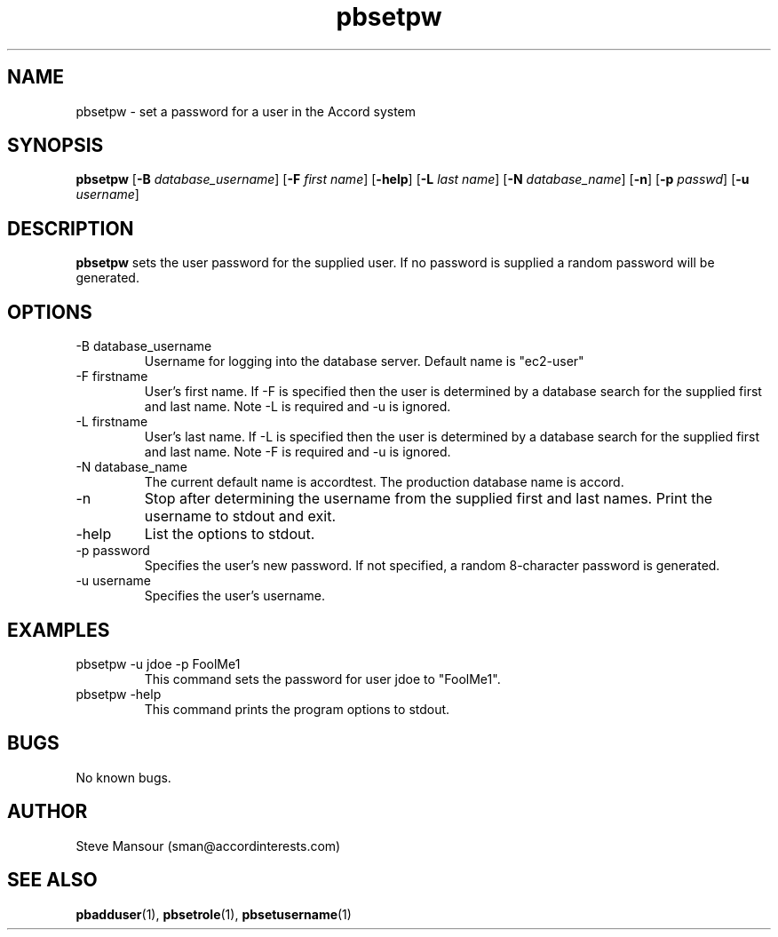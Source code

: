 .TH pbsetpw 1 "December 23, 2015" "Version 0.9" "USER COMMANDS"
.SH NAME
pbsetpw \- set a password for a user in the Accord system
.SH SYNOPSIS
.B pbsetpw
[\fB\-B\fR \fIdatabase_username\fR]
[\fB\-F\fR \fIfirst name\fR]
[\fB\-help\fR]
[\fB\-L\fR \fIlast name\fR]
[\fB\-N\fR \fIdatabase_name\fR]
[\fB\-n\fR]
[\fB\-p\fR \fIpasswd\fR]
[\fB\-u\fR \fIusername\fR]

.SH DESCRIPTION
.B pbsetpw
sets the user password for the supplied user. If no password is supplied
a random password will be generated.
.SH OPTIONS
.TP
.IP "-B database_username"
Username for logging into the database server. Default name is "ec2-user"
.IP "-F firstname"
User's first name. If -F is specified then the user is determined by a database
search for the supplied first and last name. Note -L is required and -u is ignored.
.IP "-L firstname"
User's last name. If -L is specified then the user is determined by a database
search for the supplied first and last name. Note -F is required and -u is ignored.
.IP "-N database_name"
The current default name is accordtest. The production database name is accord.
.IP "-n"
Stop after determining the username from the supplied first and last names. Print
the username to stdout and exit.
.IP "-help"
List the options to stdout.
.IP "-p password"
Specifies the user's new password.  If not specified, a random 8-character password is generated.
.IP "-u username"
Specifies the user's username.

.SH EXAMPLES

.IP "pbsetpw -u jdoe -p FoolMe1"
This command sets the password for user jdoe to "FoolMe1".

.IP "pbsetpw -help"
This command prints the program options to stdout.

.SH BUGS
No known bugs.

.SH AUTHOR
Steve Mansour (sman@accordinterests.com)
.SH "SEE ALSO"
.BR pbadduser (1),
.BR pbsetrole (1),
.BR pbsetusername (1)